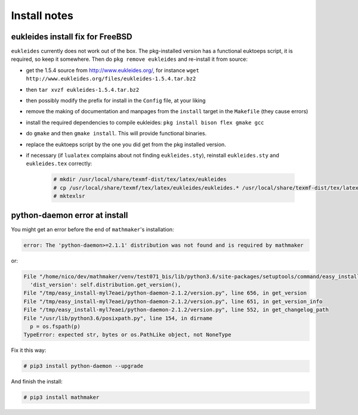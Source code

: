 .. _install_notes:

Install notes
=============

.. _eukleides_patch_for_freebsd:

eukleides install fix for FreeBSD
---------------------------------

``eukleides`` currently does not work out of the box. The pkg-installed version has a functional euktoeps script, it is required, so keep it somewhere. Then do ``pkg remove eukleides`` and re-install it from source:

- get the 1.5.4 source from http://www.eukleides.org/, for instance ``wget http://www.eukleides.org/files/eukleides-1.5.4.tar.bz2``
- then ``tar xvzf eukleides-1.5.4.tar.bz2``
- then possibly modify the prefix for install in the ``Config`` file, at your liking
- remove the making of documentation and manpages from the ``install`` target in the ``Makefile`` (they cause errors)
- install the required dependencies to compile eukleides: ``pkg install bison flex gmake gcc``
- do ``gmake`` and then ``gmake install``. This will provide functional binaries.
- replace the euktoeps script by the one you did get from the pkg installed version.
- if necessary (if ``lualatex`` complains about not finding ``eukleides.sty``), reinstall ``eukleides.sty`` and ``eukleides.tex`` correctly:

    .. code-block:: console

        # mkdir /usr/local/share/texmf-dist/tex/latex/eukleides
        # cp /usr/local/share/texmf/tex/latex/eukleides/eukleides.* /usr/local/share/texmf-dist/tex/latex/eukleides/
        # mktexlsr


python-daemon error at install
------------------------------

You might get an error before the end of ``mathmaker``'s installation:

.. code-block:: console

    error: The 'python-daemon>=2.1.1' distribution was not found and is required by mathmaker

or:

.. code-block:: console

      File "/home/nico/dev/mathmaker/venv/test071_bis/lib/python3.6/site-packages/setuptools/command/easy_install.py", line 250, in finalize_options
        'dist_version': self.distribution.get_version(),
      File "/tmp/easy_install-myl7eaei/python-daemon-2.1.2/version.py", line 656, in get_version
      File "/tmp/easy_install-myl7eaei/python-daemon-2.1.2/version.py", line 651, in get_version_info
      File "/tmp/easy_install-myl7eaei/python-daemon-2.1.2/version.py", line 552, in get_changelog_path
      File "/usr/lib/python3.6/posixpath.py", line 154, in dirname
        p = os.fspath(p)
      TypeError: expected str, bytes or os.PathLike object, not NoneType


Fix it this way:

.. code-block:: console

    # pip3 install python-daemon --upgrade

And finish the install:

.. code-block:: console

    # pip3 install mathmaker
